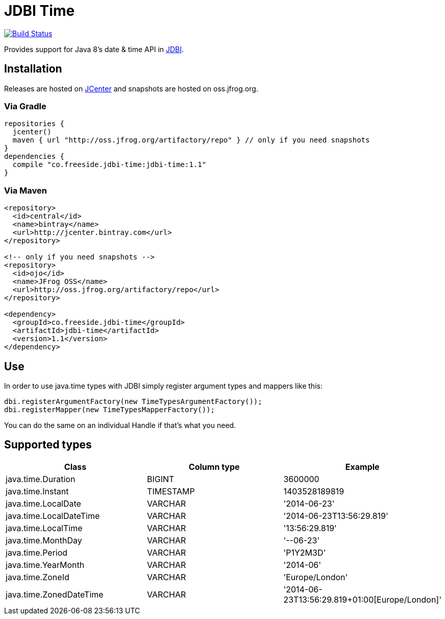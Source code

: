 = JDBI Time

image::https://drone.io/github.com/robfletcher/jdbi-time/status.png[Build Status, link=https://drone.io/github.com/robfletcher/jdbi-time/latest]

Provides support for Java 8's date & time API in http://jdbi.org[JDBI].

== Installation

Releases are hosted on https://bintray.com/bintray/jcenter[JCenter] and snapshots are hosted on oss.jfrog.org.

=== Via Gradle

[source,groovy]
--
repositories {
  jcenter()
  maven { url "http://oss.jfrog.org/artifactory/repo" } // only if you need snapshots
}
dependencies {
  compile "co.freeside.jdbi-time:jdbi-time:1.1"
}
--

=== Via Maven

[source,xml]
--
<repository>
  <id>central</id>
  <name>bintray</name>
  <url>http://jcenter.bintray.com</url>
</repository>

<!-- only if you need snapshots -->
<repository>
  <id>ojo</id>
  <name>JFrog OSS</name>
  <url>http://oss.jfrog.org/artifactory/repo</url>
</repository>

<dependency>
  <groupId>co.freeside.jdbi-time</groupId>
  <artifactId>jdbi-time</artifactId>
  <version>1.1</version>
</dependency>
--

== Use

In order to use +java.time+ types with JDBI simply register argument types and mappers like this:

[source,java]
--
dbi.registerArgumentFactory(new TimeTypesArgumentFactory());
dbi.registerMapper(new TimeTypesMapperFactory());
--

You can do the same on an individual +Handle+ if that's what you need.

== Supported types

|===
|Class |Column type |Example

|+java.time.Duration+ |+BIGINT+ |+3600000+
|+java.time.Instant+ |+TIMESTAMP+ |+1403528189819+
|+java.time.LocalDate+ |+VARCHAR+ |+'2014-06-23'+
|+java.time.LocalDateTime+ |+VARCHAR+ |+'2014-06-23T13:56:29.819'+
|+java.time.LocalTime+ |+VARCHAR+ |+'13:56:29.819'+
|+java.time.MonthDay+ |+VARCHAR+ |+'--06-23'+
|+java.time.Period+ |+VARCHAR+ |+'P1Y2M3D'+
|+java.time.YearMonth+ |+VARCHAR+ |+'2014-06'+
|+java.time.ZoneId+ |+VARCHAR+ |+'Europe/London'+
|+java.time.ZonedDateTime+ |+VARCHAR+ |+'2014-06-23T13:56:29.819+01:00[Europe/London]'+
|===
